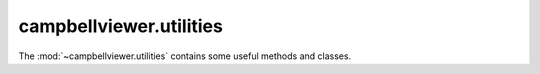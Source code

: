 .. module:: campbellviewer.utilities

campbellviewer.utilities
========================

The :mod:`~campbellviewer.utilities` contains some useful methods and classes.

.. autosummary::
   :toctree: generated/
   :nosignatures:

   campbellviewer.utilities.AEMode
   campbellviewer.utilities.MPLLinestyle
   campbellviewer.utilities.DatasetMetaData
